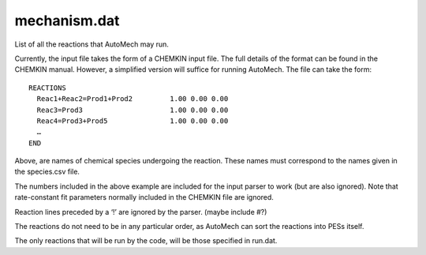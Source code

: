
mechanism.dat
=============

List of all the reactions that AutoMech may run.

Currently, the input file takes the form of a CHEMKIN input file. The full details of the format can be found in the CHEMKIN manual.
However, a simplified version will suffice for running AutoMech. The file can take the form::

    REACTIONS
      Reac1+Reac2=Prod1+Prod2         1.00 0.00 0.00
      Reac3=Prod3                     1.00 0.00 0.00
      Reac4=Prod3+Prod5               1.00 0.00 0.00
      …
    END

Above, are names of chemical species undergoing the reaction. These names must correspond to the names given in the species.csv file.

The numbers included in the above example are included for the input parser to work (but are also ignored). Note that rate-constant fit parameters normally included in the CHEMKIN file are ignored.

Reaction lines preceded by a ‘!’ are ignored by the parser. (maybe include #?)

The reactions do not need to be in any particular order, as AutoMech can sort the reactions into PESs itself.

The only reactions that will be run by the code, will be those specified in run.dat.


